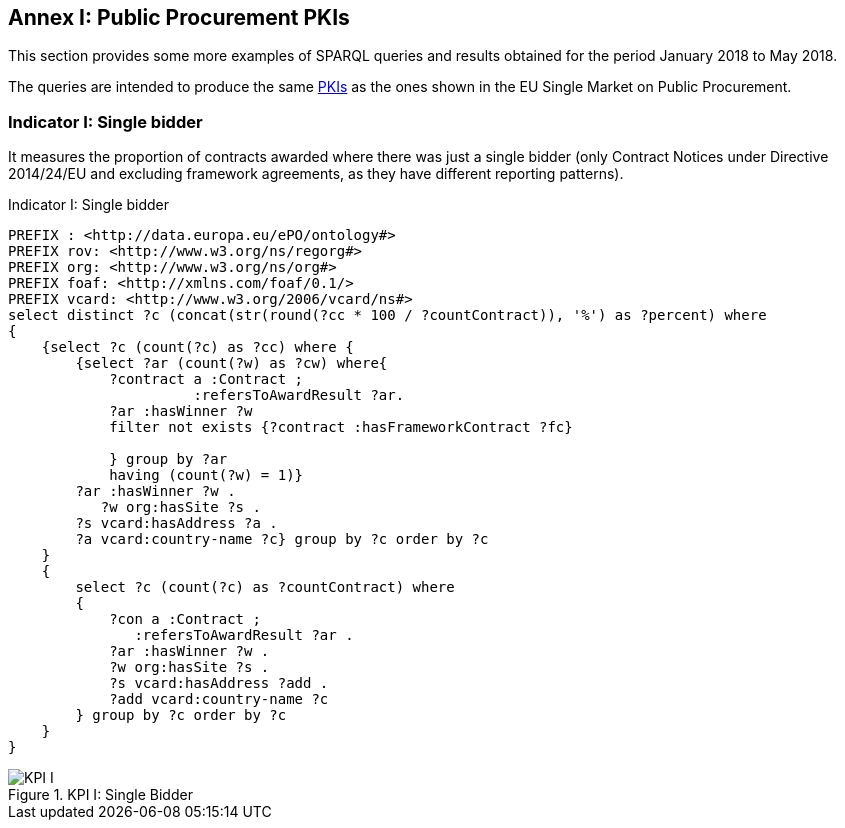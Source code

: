 == Annex I: Public Procurement PKIs

This section provides some more examples of SPARQL queries and results obtained
for the period January 2018 to May 2018.

The queries are intended to produce the same
link:http://ec.europa.eu/internal_market/scoreboard/performance_per_policy_area/public_procurement/index_en.htm[PKIs]
as the ones shown in the EU Single Market on Public Procurement.

=== Indicator I: Single bidder

It measures the proportion of contracts awarded where there was just a single bidder
(only Contract Notices under Directive 2014/24/EU and excluding framework agreements,
as they have different reporting patterns).


.Indicator I: Single bidder
[code]
----
PREFIX : <http://data.europa.eu/ePO/ontology#>
PREFIX rov: <http://www.w3.org/ns/regorg#>
PREFIX org: <http://www.w3.org/ns/org#>
PREFIX foaf: <http://xmlns.com/foaf/0.1/>
PREFIX vcard: <http://www.w3.org/2006/vcard/ns#>
select distinct ?c (concat(str(round(?cc * 100 / ?countContract)), '%') as ?percent) where
{
    {select ?c (count(?c) as ?cc) where {
        {select ?ar (count(?w) as ?cw) where{
            ?contract a :Contract ;
                      :refersToAwardResult ?ar.
            ?ar :hasWinner ?w
            filter not exists {?contract :hasFrameworkContract ?fc}

            } group by ?ar
            having (count(?w) = 1)}
        ?ar :hasWinner ?w .
           ?w org:hasSite ?s .
        ?s vcard:hasAddress ?a .
        ?a vcard:country-name ?c} group by ?c order by ?c
    }
    {
        select ?c (count(?c) as ?countContract) where
        {
            ?con a :Contract ;
               :refersToAwardResult ?ar .
            ?ar :hasWinner ?w .
            ?w org:hasSite ?s .
            ?s vcard:hasAddress ?add .
            ?add vcard:country-name ?c
        } group by ?c order by ?c
    }
}
----

.KPI I: Single Bidder
image::KPI_1_EU.png[KPI I, align="center"]

